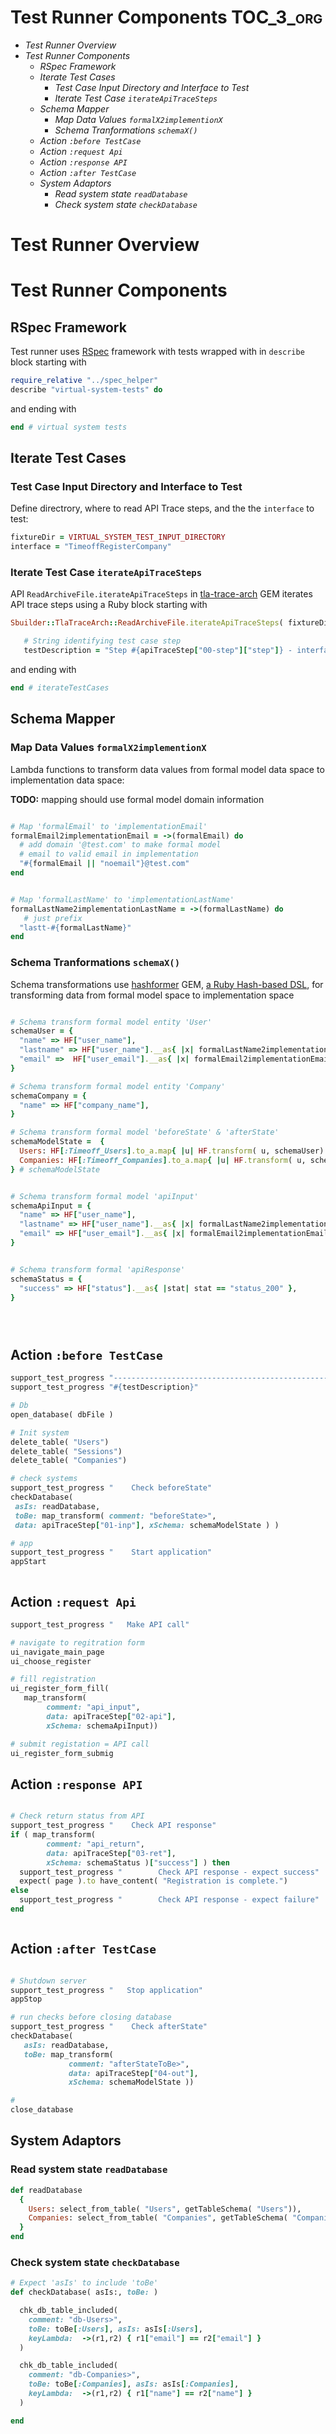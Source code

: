 * Test Runner Components 					  :TOC_3_org:
- [[Test Runner Overview][Test Runner Overview]]
- [[Test Runner Components][Test Runner Components]]
  - [[RSpec Framework][RSpec Framework]]
  - [[Iterate Test Cases][Iterate Test Cases]]
    - [[Test Case Input Directory and Interface to Test][Test Case Input Directory and Interface to Test]]
    - [[Iterate Test Case =iterateApiTraceSteps=][Iterate Test Case =iterateApiTraceSteps=]]
  - [[Schema Mapper][Schema Mapper]]
    - [[Map Data Values =formalX2implementionX=][Map Data Values =formalX2implementionX=]]
    - [[Schema Tranformations =schemaX()=][Schema Tranformations =schemaX()=]]
  - [[Action =:before TestCase=][Action =:before TestCase=]]
  - [[Action =:request Api=][Action =:request Api=]]
  - [[Action =:response API=][Action =:response API=]]
  - [[Action =:after TestCase=][Action =:after TestCase=]]
  - [[System Adaptors][System Adaptors]]
    - [[Read system state =readDatabase=][Read system state =readDatabase=]]
    - [[Check system state =checkDatabase=][Check system state =checkDatabase=]]

* Test Runner Overview

#+BEGIN_SRC  plantuml :noweb yes :file pics/test-runner-class-diagram.jpg :eval no-export :exports results

    skinparam defaultTextAlignment center
    right footer Virtual Test Runner\n\n

    class "Test Runner" as TestRunner << RSpec >>


    class "Iterate Test Cases" as Iterator {
       ReadArchiveFile.iterateApiTraceSteps()
    }
    class ":before TestCase" as beforeTestCase << action >> {
        open_database()
	initSystem()
	checkSystem('beforeState')
        appStart()
    }
    class ":request API" as apiCall << action >> {
        callApi()
    }
    class ":response API"  as apiReturn << action >> {
        checkApiReturn()
    }
    class ":after TestCase" as afterTestCase << action >> {
	checkSystem('afterState')
	appStop()
	close_database()
    }
    class "Schema Mapper" as mapper {
      formalX2implementationX() : map data values
      schemaX() : schema transformations
    }

    class "System Adaptor" as adaptor {

         readDatabase()  : read system state
	 checkDatabase() : check system state

    }

    TestRunner - adaptor
    TestRunner *-- Iterator
    Iterator *-- beforeTestCase
    Iterator *-- apiCall
    Iterator *-- apiReturn
    Iterator *-- afterTestCase

    afterTestCase -- mapper
    ' afterTestCase -- adaptor

    apiCall -- mapper
    ' apiCall -- adaptor

    apiReturn -- mapper
    ' apiReturn -- adaptor

    beforeTestCase -- mapper
    ' beforeTestCase -- adaptor


#+END_SRC

#+RESULTS:
[[file:pics/test-runner-class-diagram.jpg]]


* Test Runner Components

** RSpec Framework

Test runner uses [[http://rspec.info/][RSpec]] framework with tests wrapped with in
=describe=  block starting with

#+name: rspec-start
#+BEGIN_SRC ruby :eval no
require_relative "../spec_helper"
describe "virtual-system-tests" do

#+END_SRC

and ending with

#+name: rspec-end
#+BEGIN_SRC ruby :eval no
end # virtual system tests

#+END_SRC


** Iterate Test Cases

*** Test Case Input Directory and Interface to Test

Define directrory, where to read API Trace steps, and the the
=interface= to test:


 #+name: testCase-def
 #+BEGIN_SRC ruby  :eval no
fixtureDir = VIRTUAL_SYSTEM_TEST_INPUT_DIRECTORY
interface = "TimeoffRegisterCompany"

 #+END_SRC


*** Iterate Test Case =iterateApiTraceSteps=

API =ReadArchiveFile.iterateApiTraceSteps= in [[https://github.com/jarjuk/tla-trace-arch][tla-trace-arch]] GEM
iterates API trace steps using a Ruby block starting with

 #+name: testCase-start
 #+BEGIN_SRC ruby :eval no
Sbuilder::TlaTraceArch::ReadArchiveFile.iterateApiTraceSteps( fixtureDir, interface  ) do |sha1, apiTraceStep|
    
   # String identifying test case step
   testDescription = "Step #{apiTraceStep["00-step"]["step"]} - interface #{apiTraceStep["00-step"]["interface"]} SHA1=#{apiTraceStep["00-step"]["sha1"]}"

 #+END_SRC

and ending with

 #+name: testCase-end
 #+BEGIN_SRC ruby :eval no
end # iterateTestCases
 #+END_SRC


** Schema Mapper

*** Map Data Values =formalX2implementionX=

Lambda functions to transform data values from formal model data space
to implementation data space:

*TODO:* mapping should use formal model domain information

 #+name: hash-former-lambdas
 #+BEGIN_SRC ruby :eval

# Map 'formalEmail' to 'implementationEmail'
formalEmail2implementationEmail = ->(formalEmail) do
  # add domain '@test.com' to make formal model 
  # email to valid email in implementation
  "#{formalEmail || "noemail"}@test.com"
end


# Map 'formalLastName' to 'implementationLastName'
formalLastName2implementationLastName = ->(formalLastName) do
   # just prefix 
  "lastt-#{formalLastName}"
end

 #+END_SRC


*** Schema Tranformations =schemaX()=

Schema transformations use [[https://github.com/deseretbook/hashformer][hashformer]] GEM, [[https://blog.mikebourgeous.com/2016/11/22/hashformer-transform-data-in-ruby/][a Ruby Hash-based DSL]], for
transforming data from formal model space to implementation space

 #+name: hash-former-schemas
 #+BEGIN_SRC ruby :eval no

# Schema transform formal model entity 'User' 
schemaUser = {
  "name" => HF["user_name"],
  "lastname" => HF["user_name"].__as{ |x| formalLastName2implementationLastName[x] },        
  "email" =>  HF["user_email"].__as{ |x| formalEmail2implementationEmail[x] },
}

# Schema transform formal model entity 'Company'
schemaCompany = {
  "name" => HF["company_name"],
}

# Schema transform formal model 'beforeState' & 'afterState'
schemaModelState =  {
  Users: HF[:Timeoff_Users].to_a.map{ |u| HF.transform( u, schemaUser) },
  Companies: HF[:Timeoff_Companies].to_a.map{ |u| HF.transform( u, schemaCompany) },
} # schemaModelState


# Schema transform formal model 'apiInput'
schemaApiInput = {
  "name" => HF["user_name"],
  "lastname" => HF["user_name"].__as{ |x| formalLastName2implementationLastName[x] },    
  "email" => HF["user_email"].__as{ |x| formalEmail2implementationEmail[x] },
}


# Schema transform formal 'apiResponse'
schemaStatus = {
  "success" => HF["status"].__as{ |stat| stat == "status_200" },
}




 #+END_SRC


** Action =:before TestCase=

#+name: before-testCase
#+BEGIN_SRC ruby :eval no
support_test_progress "------------------------------------------------------------------"
support_test_progress "#{testDescription}"

# Db 
open_database( dbFile )

# Init system 
delete_table( "Users")
delete_table( "Sessions")
delete_table( "Companies")

# check systems
support_test_progress "    Check beforeState"          
checkDatabase( 
 asIs: readDatabase, 
 toBe: map_transform( comment: "beforeState>",  
 data: apiTraceStep["01-inp"], xSchema: schemaModelState ) )

# app
support_test_progress "    Start application"
appStart


#+END_SRC



** Action =:request Api=

#+name: call-api
#+BEGIN_SRC ruby :eval no
support_test_progress "   Make API call"

# navigate to regitration form
ui_navigate_main_page
ui_choose_register

# fill registration
ui_register_form_fill( 
   map_transform( 
        comment: "api_input", 
        data: apiTraceStep["02-api"], 
        xSchema: schemaApiInput))

# submit registation = API call
ui_register_form_submig
#+END_SRC


** Action =:response API=

#+name: check-api-return
#+BEGIN_SRC ruby :eval no

# Check return status from API
support_test_progress "    Check API response"
if ( map_transform( 
        comment: "api_return", 
        data: apiTraceStep["03-ret"], 
        xSchema: schemaStatus )["success"] ) then
  support_test_progress "        Check API response - expect success"
  expect( page ).to have_content( "Registration is complete.")
else
  support_test_progress "        Check API response - expect failure"
end


#+END_SRC


** Action =:after TestCase= 

#+name: after-testCase
#+BEGIN_SRC ruby :eval no

# Shutdown server
support_test_progress "   Stop application"
appStop

# run checks before closing database
support_test_progress "    Check afterState"
checkDatabase( 
   asIs: readDatabase, 
   toBe: map_transform( 
             comment: "afterStateToBe>",  
             data: apiTraceStep["04-out"], 
             xSchema: schemaModelState ))

#
close_database

#+END_SRC



** System Adaptors

*** Read system state =readDatabase=

 #+name: read-implementation-state
 #+BEGIN_SRC ruby :eval no
  def readDatabase
    {
      Users: select_from_table( "Users", getTableSchema( "Users")),
      Companies: select_from_table( "Companies", getTableSchema( "Companies")),
    }
  end

 #+END_SRC


*** Check system state =checkDatabase=

 #+name: check-state
 #+BEGIN_SRC ruby :eval no
# Expect 'asIs' to include 'toBe'
def checkDatabase( asIs:, toBe: )
  
  chk_db_table_included(
    comment: "db-Users>",
    toBe: toBe[:Users], asIs: asIs[:Users],
    keyLambda:  ->(r1,r2) { r1["email"] == r2["email"] }
  )
  
  chk_db_table_included(
    comment: "db-Companies>",
    toBe: toBe[:Companies], asIs: asIs[:Companies],
    keyLambda:  ->(r1,r2) { r1["name"] == r2["name"] }
  )

end
  

 #+END_SRC



* Test Runner Implementation 					   :noexport:

#+BEGIN_SRC ruby :eval no :noweb yes :tangle spec/virtual-system-test/test-runner.rb

# NOTICE:  Code tangled from 'TEST-RUNNER.org' - and changes
# in this file will be overridden.

require 'hashformer'

<<rspec-start>>

  # Define test cases
  <<testCase-def>> 

  # Define mapping from formal model state to implementation state
  <<hash-former-lambdas>>
  <<hash-former-schemas>> 

  <<read-implementation-state>>

  <<check-state>>

  # Iterate step for 'interface' in APItrace files in 'fixtureDir'
  <<testCase-start>>

    
    describe testDescription, :type => :feature do
      
      describe "Init database and start server" do
        
        before :context, "Db init" do

	  <<before-testCase>>
          
        end
        
        # Shutdown background process 'APP_START'
        after :context  do
	   <<after-testCase>>
        end # after

        # expect server to be running
        it "expect - app #{APP_START} running" do
          expect( isAppRunning ).to eql true
        end
        
        describe "API-call" do
          before :context do
            <<call-api>>
	    <<check-api-return>>
          end

          it { expect( true ).to eql true } 
        end

      end # describe "Db" do
      
    end
  <<testCase-end>>
  
<<rspec-end>>

#+END_SRC





# Local Variables:
# org-confirm-babel-evaluate: nil
# End:
